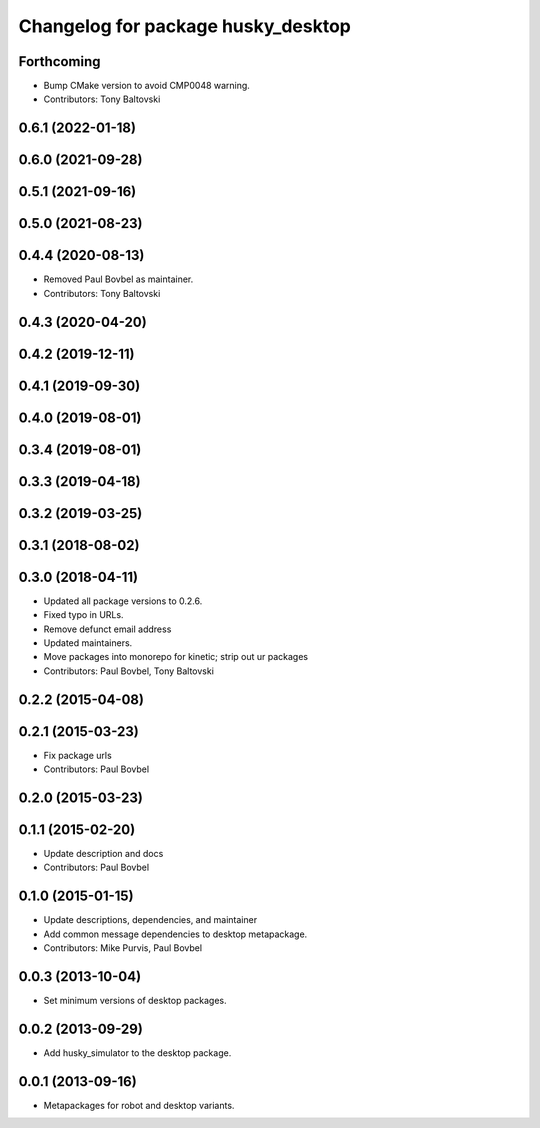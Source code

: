 ^^^^^^^^^^^^^^^^^^^^^^^^^^^^^^^^^^^
Changelog for package husky_desktop
^^^^^^^^^^^^^^^^^^^^^^^^^^^^^^^^^^^

Forthcoming
-----------
* Bump CMake version to avoid CMP0048 warning.
* Contributors: Tony Baltovski

0.6.1 (2022-01-18)
------------------

0.6.0 (2021-09-28)
------------------

0.5.1 (2021-09-16)
------------------

0.5.0 (2021-08-23)
------------------

0.4.4 (2020-08-13)
------------------
* Removed Paul Bovbel as maintainer.
* Contributors: Tony Baltovski

0.4.3 (2020-04-20)
------------------

0.4.2 (2019-12-11)
------------------

0.4.1 (2019-09-30)
------------------

0.4.0 (2019-08-01)
------------------

0.3.4 (2019-08-01)
------------------

0.3.3 (2019-04-18)
------------------

0.3.2 (2019-03-25)
------------------

0.3.1 (2018-08-02)
------------------

0.3.0 (2018-04-11)
------------------
* Updated all package versions to 0.2.6.
* Fixed typo in URLs.
* Remove defunct email address
* Updated maintainers.
* Move packages into monorepo for kinetic; strip out ur packages
* Contributors: Paul Bovbel, Tony Baltovski

0.2.2 (2015-04-08)
------------------

0.2.1 (2015-03-23)
------------------
* Fix package urls
* Contributors: Paul Bovbel

0.2.0 (2015-03-23)
------------------


0.1.1 (2015-02-20)
------------------
* Update description and docs
* Contributors: Paul Bovbel

0.1.0 (2015-01-15)
------------------
* Update descriptions, dependencies, and maintainer
* Add common message dependencies to desktop metapackage.
* Contributors: Mike Purvis, Paul Bovbel

0.0.3 (2013-10-04)
------------------
* Set minimum versions of desktop packages.

0.0.2 (2013-09-29)
------------------
* Add husky_simulator to the desktop package.

0.0.1 (2013-09-16)
------------------
* Metapackages for robot and desktop variants.
